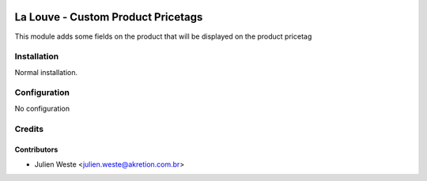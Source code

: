 .. image:: https://img.shields.io/badge/licence-AGPL--3-blue.svg
    :alt: License: AGPL-3

==============================
La Louve - Custom Product Pricetags
==============================

This module adds some fields on the product that will be displayed on the 
product pricetag

Installation
============

Normal installation.

Configuration
=============

No configuration

Credits
=======

Contributors
------------

* Julien Weste <julien.weste@akretion.com.br>